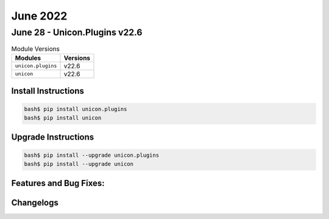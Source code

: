 June 2022
==========

June 28 - Unicon.Plugins v22.6 
------------------------



.. csv-table:: Module Versions
    :header: "Modules", "Versions"

        ``unicon.plugins``, v22.6 
        ``unicon``, v22.6 

Install Instructions
^^^^^^^^^^^^^^^^^^^^

.. code-block:: bash

    bash$ pip install unicon.plugins
    bash$ pip install unicon

Upgrade Instructions
^^^^^^^^^^^^^^^^^^^^

.. code-block:: bash

    bash$ pip install --upgrade unicon.plugins
    bash$ pip install --upgrade unicon

Features and Bug Fixes:
^^^^^^^^^^^^^^^^^^^^^^^




Changelogs
^^^^^^^^^^
